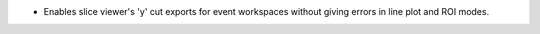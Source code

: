 - Enables slice viewer's 'y' cut exports for event workspaces without giving errors in line plot and ROI modes.